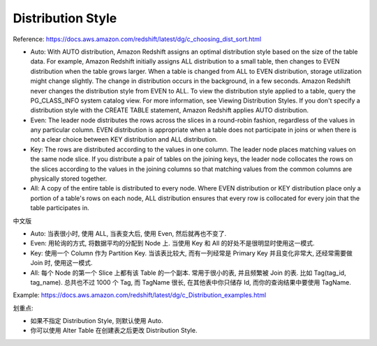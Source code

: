 Distribution Style
==============================================================================

Reference: https://docs.aws.amazon.com/redshift/latest/dg/c_choosing_dist_sort.html

- Auto: With AUTO distribution, Amazon Redshift assigns an optimal distribution style based on the size of the table data. For example, Amazon Redshift initially assigns ALL distribution to a small table, then changes to EVEN distribution when the table grows larger. When a table is changed from ALL to EVEN distribution, storage utilization might change slightly. The change in distribution occurs in the background, in a few seconds. Amazon Redshift never changes the distribution style from EVEN to ALL. To view the distribution style applied to a table, query the PG_CLASS_INFO system catalog view. For more information, see Viewing Distribution Styles. If you don't specify a distribution style with the CREATE TABLE statement, Amazon Redshift applies AUTO distribution.
- Even: The leader node distributes the rows across the slices in a round-robin fashion, regardless of the values in any particular column. EVEN distribution is appropriate when a table does not participate in joins or when there is not a clear choice between KEY distribution and ALL distribution.
- Key: The rows are distributed according to the values in one column. The leader node places matching values on the same node slice. If you distribute a pair of tables on the joining keys, the leader node collocates the rows on the slices according to the values in the joining columns so that matching values from the common columns are physically stored together.
- All: A copy of the entire table is distributed to every node. Where EVEN distribution or KEY distribution place only a portion of a table's rows on each node, ALL distribution ensures that every row is collocated for every join that the table participates in.

中文版

- Auto: 当表很小时, 使用 ALL, 当表变大后, 使用 Even, 然后就再也不变了.
- Even: 用轮询的方式, 将数据平均的分配到 Node 上. 当使用 Key 和 All 的好处不是很明显时使用这一模式.
- Key: 使用一个 Column 作为 Partition Key. 当该表比较大, 而有一列经常是 Primary Key 并且变化非常大, 还经常需要做 Join 时, 使用这一模式.
- All: 每个 Node 的第一个 Slice 上都有该 Table 的一个副本. 常用于很小的表, 并且频繁被 Join 的表. 比如 Tag(tag_id, tag_name). 总共也不过 1000 个 Tag, 而 TagName 很长, 在其他表中你只储存 Id, 而你的查询结果中要使用 TagName.

Example: https://docs.aws.amazon.com/redshift/latest/dg/c_Distribution_examples.html

划重点:

- 如果不指定 Distribution Style, 则默认使用 Auto.
- 你可以使用 Alter Table 在创建表之后更改 Distribution Style.